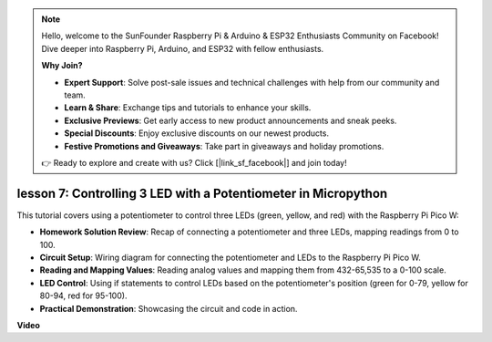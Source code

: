 .. note::

    Hello, welcome to the SunFounder Raspberry Pi & Arduino & ESP32 Enthusiasts Community on Facebook! Dive deeper into Raspberry Pi, Arduino, and ESP32 with fellow enthusiasts.

    **Why Join?**

    - **Expert Support**: Solve post-sale issues and technical challenges with help from our community and team.
    - **Learn & Share**: Exchange tips and tutorials to enhance your skills.
    - **Exclusive Previews**: Get early access to new product announcements and sneak peeks.
    - **Special Discounts**: Enjoy exclusive discounts on our newest products.
    - **Festive Promotions and Giveaways**: Take part in giveaways and holiday promotions.

    👉 Ready to explore and create with us? Click [|link_sf_facebook|] and join today!

lesson 7:  Controlling 3 LED with a Potentiometer in Micropython
====================================================================

This tutorial covers using a potentiometer to control three LEDs (green, yellow, and red) with the Raspberry Pi Pico W:

* **Homework Solution Review**: Recap of connecting a potentiometer and three LEDs, mapping readings from 0 to 100.
* **Circuit Setup**: Wiring diagram for connecting the potentiometer and LEDs to the Raspberry Pi Pico W.
* **Reading and Mapping Values**: Reading analog values and mapping them from 432-65,535 to a 0-100 scale.
* **LED Control**: Using if statements to control LEDs based on the potentiometer's position (green for 0-79, yellow for 80-94, red for 95-100).
* **Practical Demonstration**: Showcasing the circuit and code in action.

**Video**

.. raw:: html

    <iframe width="700" height="500" src="https://www.youtube.com/embed/YqvcSnGd_HQ?si=igsP6I-k3FhYA7Go" title="YouTube video player" frameborder="0" allow="accelerometer; autoplay; clipboard-write; encrypted-media; gyroscope; picture-in-picture; web-share" allowfullscreen></iframe>


